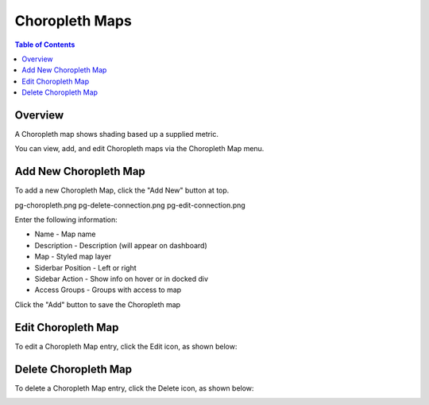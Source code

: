 .. This is a comment. Note how any initial comments are moved by
   transforms to after the document title, subtitle, and docinfo.

.. demo.rst from: http://docutils.sourceforge.net/docs/user/rst/demo.txt

.. |EXAMPLE| image:: static/yi_jing_01_chien.jpg
   :width: 1em

**********************
Choropleth Maps
**********************

.. contents:: Table of Contents

Overview
==================

A Choropleth map shows shading based up a supplied metric.

You can view, add, and edit Choropleth maps via the Choropleth Map menu.


Add New Choropleth Map
=======================

To add a new Choropleth Map, click the "Add New" button at top.

.. image:: pg-add-new.png
pg-choropleth.png
pg-delete-connection.png
pg-edit-connection.png

Enter the following information:

* Name - Map name
* Description - Description (will appear on dashboard)
* Map - Styled map layer
* Siderbar Position	- Left or right
* Sidebar Action	- Show info on hover or in docked div
* Access Groups -  Groups with access to map

.. image:: pg-choropleth.png

Click the "Add" button to save the Choropleth map

Edit Choropleth Map
===================
To edit a Choropleth Map entry, click the Edit icon, as shown below:

.. image:: pg-edit-connection.png


Delete Choropleth Map
===================
To delete a Choropleth Map entry, click the Delete icon, as shown below:

.. image:: pg-delete-connection.png


